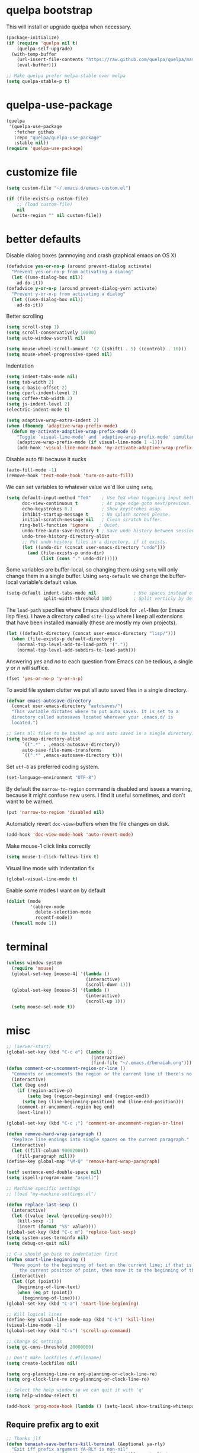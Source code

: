 * quelpa bootstrap
This will install or upgrade quelpa when necessary.
#+begin_src emacs-lisp
  (package-initialize)
  (if (require 'quelpa nil t)
      (quelpa-self-upgrade)
    (with-temp-buffer
      (url-insert-file-contents "https://raw.github.com/quelpa/quelpa/master/bootstrap.el")
      (eval-buffer)))

  ;; Make quelpa prefer melpa-stable over melpa
  (setq quelpa-stable-p t)
#+end_src
* quelpa-use-package
#+begin_src emacs-lisp
  (quelpa
   '(quelpa-use-package
     :fetcher github
     :repo "quelpa/quelpa-use-package"
     :stable nil))
  (require 'quelpa-use-package)
#+end_src
* customize file
#+begin_src emacs-lisp
  (setq custom-file "~/.emacs.d/emacs-custom.el")

  (if (file-exists-p custom-file)
      ;; (load custom-file)
      nil
    (write-region "" nil custom-file))
#+end_src
* better defaults

Disable dialog boxes (annnoying and crash graphical emacs on OS X)
#+begin_src emacs-lisp
  (defadvice yes-or-no-p (around prevent-dialog activate)
    "Prevent yes-or-no-p from activating a dialog"
    (let ((use-dialog-box nil))
      ad-do-it))
  (defadvice y-or-n-p (around prevent-dialog-yorn activate)
    "Prevent y-or-n-p from activating a dialog"
    (let ((use-dialog-box nil))
      ad-do-it))
#+end_src

Better scrolling
#+begin_src emacs-lisp
  (setq scroll-step 1)
  (setq scroll-conservatively 10000)
  (setq auto-window-vscroll nil)

  (setq mouse-wheel-scroll-amount '(2 ((shift) . 5) ((control) . 10)))
  (setq mouse-wheel-progressive-speed nil)
#+end_src

Indentation
#+begin_src emacs-lisp
   (setq indent-tabs-mode nil)
   (setq tab-width 2)
   (setq c-basic-offset 2)
   (setq cperl-indent-level 2)
   (setq coffee-tab-width 2)
   (setq js-indent-level 2)
   (electric-indent-mode t)

   (setq adaptive-wrap-extra-indent 2)
   (when (fboundp 'adaptive-wrap-prefix-mode)
     (defun my-activate-adaptive-wrap-prefix-mode ()
       "Toggle `visual-line-mode' and `adaptive-wrap-prefix-mode' simultaneously."
       (adaptive-wrap-prefix-mode (if visual-line-mode 1 -1)))
       (add-hook 'visual-line-mode-hook 'my-activate-adaptive-wrap-prefix-mode))
#+end_src

Disable auto fill because it sucks
#+begin_src emacs-lisp
     (auto-fill-mode -1)
     (remove-hook 'text-mode-hook 'turn-on-auto-fill)
#+end_src

We can set variables to whatever value we'd like using =setq=.
#+BEGIN_SRC emacs-lisp
     (setq default-input-method "TeX"    ; Use TeX when toggeling input method.
           doc-view-continuous t         ; At page edge goto next/previous.
           echo-keystrokes 0.1           ; Show keystrokes asap.
           inhibit-startup-message t     ; No splash screen please.
           initial-scratch-message nil   ; Clean scratch buffer.
          ring-bell-function 'ignore    ; Quiet.
           undo-tree-auto-save-history t ; Save undo history between sessions.
           undo-tree-history-directory-alist
           ;; Put undo-history files in a directory, if it exists.
           (let ((undo-dir (concat user-emacs-directory "undo")))
             (and (file-exists-p undo-dir)
                  (list (cons "." undo-dir)))))
#+END_SRC

Some variables are buffer-local, so changing them using =setq= will only
change them in a single buffer. Using =setq-default= we change the
buffer-local variable's default value.
#+BEGIN_SRC emacs-lisp
   (setq-default indent-tabs-mode nil              ; Use spaces instead of tabs.
                 split-width-threshold 100)        ; Split verticly by default.
#+END_SRC

The =load-path= specifies where Emacs should look for =.el=-files (or
Emacs lisp files). I have a directory called =site-lisp= where I keep all
extensions that have been installed manually (these are mostly my own
projects).
#+BEGIN_SRC emacs-lisp
   (let ((default-directory (concat user-emacs-directory "lisp/")))
     (when (file-exists-p default-directory)
       (normal-top-level-add-to-load-path '("."))
       (normal-top-level-add-subdirs-to-load-path)))
#+END_SRC

Answering /yes/ and /no/ to each question from Emacs can be tedious, a
single /y/ or /n/ will suffice.
#+BEGIN_SRC emacs-lisp
   (fset 'yes-or-no-p 'y-or-n-p)
#+END_SRC

To avoid file system clutter we put all auto saved files in a single
directory.
#+BEGIN_SRC emacs-lisp
   (defvar emacs-autosave-directory
     (concat user-emacs-directory "autosaves/")
     "This variable dictates where to put auto saves. It is set to a
     directory called autosaves located wherever your .emacs.d/ is
     located.")

   ;; Sets all files to be backed up and auto saved in a single directory.
   (setq backup-directory-alist
         `((".*" . ,emacs-autosave-directory))
         auto-save-file-name-transforms
         `((".*" ,emacs-autosave-directory t)))
#+END_SRC

Set =utf-8= as preferred coding system.
#+BEGIN_SRC emacs-lisp
   (set-language-environment "UTF-8")
#+END_SRC

By default the =narrow-to-region= command is disabled and issues a
warning, because it might confuse new users. I find it useful sometimes,
and don't want to be warned.
#+BEGIN_SRC emacs-lisp
   (put 'narrow-to-region 'disabled nil)
#+END_SRC

Automaticly revert =doc-view=-buffers when the file changes on disk.
#+BEGIN_SRC emacs-lisp
   (add-hook 'doc-view-mode-hook 'auto-revert-mode)
#+END_SRC

Make mouse-1 click links correctly
#+begin_src emacs-lisp
   (setq mouse-1-click-follows-link t)
#+end_src

Visual line mode with indentation fix
#+begin_src emacs-lisp
  (global-visual-line-mode t)
#+end_src

Enable some modes I want on by default
#+begin_src emacs-lisp
  (dolist (mode
           '(abbrev-mode
             delete-selection-mode
             recentf-mode))
    (funcall mode 1))
#+end_src

* terminal
#+begin_src emacs-lisp
  (unless window-system
    (require 'mouse)
    (global-set-key [mouse-4] '(lambda ()
                                (interactive)
                                (scroll-down 1)))
    (global-set-key [mouse-5] '(lambda ()
                                (interactive)
                                (scroll-up 1)))
    (setq mouse-sel-mode t))
#+end_src
* misc
#+begin_src emacs-lisp
  ;; (server-start)
  (global-set-key (kbd "C-c e") (lambda ()
                                  (interactive)
                                  (find-file "~/.emacs.d/benaiah.org")))
  (defun comment-or-uncomment-region-or-line ()
    "Comments or uncomments the region or the current line if there's no active region."
    (interactive)
    (let (beg end)
      (if (region-active-p)
          (setq beg (region-beginning) end (region-end))
        (setq beg (line-beginning-position) end (line-end-position)))
      (comment-or-uncomment-region beg end)
      (next-line)))

  (global-set-key (kbd "C-c ;") 'comment-or-uncomment-region-or-line)

  (defun remove-hard-wrap-paragraph ()
    "Replace line endings into single spaces on the current paragraph."
    (interactive)
    (let ((fill-column 90002000))
      (fill-paragraph nil)))
  (define-key global-map "\M-Q" 'remove-hard-wrap-paragraph)

  (setf sentence-end-double-space nil)
  (setq ispell-program-name "aspell")

  ;; Machine specific settings
  ;; (load "my-machine-settings.el")

  (defun replace-last-sexp ()
    (interactive)
    (let ((value (eval (preceding-sexp))))
      (kill-sexp -1)
      (insert (format "%S" value))))
  (global-set-key (kbd "C-c m") 'replace-last-sexp)
  (setq system-uses-terminfo nil)
  (setq debug-on-quit nil)

  ;; C-a should go back to indentation first
  (defun smart-line-beginning ()
    "Move point to the beginning of text on the current line; if that is already
       the current position of point, then move it to the beginning of the line."
    (interactive)
    (let ((pt (point)))
      (beginning-of-line-text)
      (when (eq pt (point))
        (beginning-of-line))))
  (global-set-key (kbd "C-a") 'smart-line-beginning)

  ;; Kill logical lines
  (define-key visual-line-mode-map (kbd "C-k") 'kill-line)
  (visual-line-mode -1)
  (global-set-key (kbd "C-v") 'scroll-up-command)

  ;; Change GC settings
  (setq gc-cons-threshold 20000000)

  ;; Don't make lockfiles (.#filename)
  (setq create-lockfiles nil)

  (setq org-planning-line-re org-planning-or-clock-line-re)
  (setq org-clock-line-re org-planning-or-clock-line-re)

  ;; Select the help window so we can quit it with 'q'
  (setq help-window-select t)

  (add-hook 'prog-mode-hook (lambda () (setq-local show-trailing-whitespace t)))
#+end_src

** Require prefix arg to exit
#+begin_src emacs-lisp
;; Thanks jlf
(defun benaiah-save-buffers-kill-terminal (&optional ya-rly)
  "Exit iff prefix argument YA-RLY is non-nil"
  (interactive "P") (if ya-rly (save-buffers-kill-terminal) (message "no wai")))
(global-set-key (kbd "C-x C-c") 'benaiah-save-buffers-kill-terminal)
#+end_src
* look & feel
#+begin_src emacs-lisp
  (defmacro with-system (type &rest body)
    "Evaluate body if `system-type' equals type."
    `(when (eq system-type ,type)
       ,@body))

  (with-system 'darwin
               (setq ns-use-native-fullscreen nil))

  (defun my-look-and-feel ()
    (interactive)
    (set-face-attribute 'default nil :height 100)
    (set-face-attribute 'mode-line nil
                        :height 100
                        :box nil)

    ;; Turn off clutter that's on by default
    (scroll-bar-mode -1)
    (tool-bar-mode -1)
    (blink-cursor-mode -1)
    (set-fringe-mode -1)
    (menu-bar-mode -1)

    ;; Turn on pre-installed visualization modes
    (show-paren-mode 1)
    (column-number-mode 1)

    ;; Only show cursor in active window
    (setq-default cursor-in-non-selected-windows nil)

    (set-face-attribute 'mode-line nil
                        :underline nil
                        :overline nil)
    (set-face-attribute 'mode-line-inactive nil
                        :box nil
                        :underline nil
                        :overline nil)

    (setq mac-allow-anti-aliasing t)
    (set-default-font "Source Code Pro")
    (set-frame-font "Source Code Pro")

    (run-hooks 'my-look-and-feel-hook))
#+end_src
** themes
#+begin_src emacs-lisp
  ;; (message "base16-theme")
  ;; (use-package base16-theme :quelpa (:stable nil))
  ;; (message "color-theme-sanityinc-solarized")
  ;; (use-package color-theme-sanityinc-solarized :quelpa)
  ;; (message "color-theme-sanityinc-tomorrow")
  ;; (use-package color-theme-sanityinc-tomorrow :quelpa)
  ;; (message "solarized-theme")
  ;; (use-package solarized-theme :quelpa)
  ;; (setq solarized-use-variable-pitch nil)

  ;; (message "gruvbox-theme")
  ;; (use-package gruvbox-theme :quelpa (:stable nil))
#+end_src

* lisp hook
#+begin_src emacs-lisp
  (defun all-lisp-modes-hook-function ()
      (run-hooks 'all-lisp-modes-hook))

  (dolist (hook '(emacs-lisp-mode-hook
                  lisp-interaction-mode-hook
                  scheme-mode-hook
                  scheme-interaction-mode-hook
                  clojure-mode-hook
                  clojurescript-mode-hook))
    (add-hook hook 'all-lisp-modes-hook-function))

  (run-hooks 'emacs-lisp-mode-hook)
#+end_src

* modes & packages
** ag
#+begin_src emacs-lisp
  (message "ag")
  (use-package ag :quelpa
    :config
    (setq ag-arguments '("--line-number"
                         "--smart-case"
                         "--nogroup"
                         "--column"
                         "--stats"
                         "--width=80"
                         "--")))
#+end_src

** aggressive indent
#+begin_src emacs-lisp
  (message "aggressive-indent")
  (use-package aggressive-indent :quelpa
    :config
    (add-hook 'all-lisp-modes-hook 'aggressive-indent-mode)
    (add-hook 'go-mode-hook 'aggressive-indent-mode))

#+end_src

** auto fill
#+begin_src emacs-lisp
  (defun my-auto-fill-comments ()
    (setq-local comment-auto-fill-only-comments t)
    (auto-fill-mode 1))
  (add-hook 'prog-mode-hook 'my-auto-fill-comments)
#+end_src

** avy
#+begin_src emacs-lisp
  (message "avy")
  (use-package avy :quelpa
    :bind (("C-s" . avy-goto-char-2)
           ("C-S-s" . avy-goto-line)))
#+end_src

** bookmarks
#+begin_src emacs-lisp
  (message "bm")
  (use-package bm :quelpa (:stable nil)
    :bind (("<C-f2>" . bm-toggle)
           ("<f2>"   . bm-next)
           ("<S-f2>" . bm-previous)))
#+end_src

** centered window
#+begin_src emacs-lisp
  (message "centered-window-mode")
  (use-package centered-window-mode :quelpa (:stable nil)
    :config
    (add-hook 'my-look-and-feel-hook 'centered-window-mode))
#+end_src

** company
#+begin_src emacs-lisp
  (message "company")
  (use-package company :quelpa
    :config
    (setq company-idle-delay 0)
    (setq company-echo-delay 0)
    (setq company-show-numbers t)
    (setq company-minimum-prefix-length 2)
    (add-hook 'prog-mode-hook 'company-mode))

  ;; (use-package pos-tip :quelpa)

  ;; (use-package company-quickhelp :quelpa
  ;;   :config
  ;;   (company-quickhelp-mode 0)
  ;;   (setq company-quickhelp-delay 0))
#+end_src

** css
#+begin_src emacs-lisp
  (setq css-indent-offset 2)
#+end_src

** diminish
#+begin_src emacs-lisp
  (message "diminish")
  (use-package diminish :quelpa
    :config
    (diminish 'visual-line-mode))
#+end_src

** dired
#+begin_src emacs-lisp
  (add-hook 'dired-mode-hook 'dired-hide-details-mode)

  (message "dired-rainbow")
  (use-package dired-rainbow :quelpa (:stable nil))

  (use-package dired-subtree :quelpa (:stable nil)
    :config
    (define-key dired-mode-map (kbd "i") 'dired-subtree-insert)
    (define-key dired-mode-map (kbd "k") 'dired-subtree-remove))

  (use-package dired-filter :quelpa (:stable nil)
    :defer t
    :config
    (setq dired-filter-prefix nil)
    (define-key dired-mode-map (kbd "C-c f") dired-filter-map)
    (evil-define-key 'normal dired-mode-map (kbd "f") dired-filter-map))
#+end_src

** elfeed
#+begin_src emacs-lisp
  (message "elfeed")
  (use-package elfeed :quelpa
    :config
    (setq elfeed-feeds '("http://planet.emacsen.org/atom.xml"
                         "http://elpa.brause.cc/melpa-stable.xml"
                         "http://elpa.brause.cc/melpa.xml")
          elfeed-show-entry-switch 'display-buffer))
#+end_src

** emmet
#+begin_src emacs-lisp
  (message "emmet-mode")
  (use-package emmet-mode :quelpa (:stable nil)
    :config
    (add-hook 'web-mode-hook 'emmet-mode)
    (add-hook 'css-mode 'emmet-mode)
    (add-hook 'scss-mode 'emmet-mode))
#+end_src

** evil
#+begin_src emacs-lisp
  (message "undo-tree")
  (use-package undo-tree :quelpa (:stable nil) :diminish undo-tree-mode
    :config
    (setq undo-tree-auto-save-history nil))
  (message "goto-chg")
  (use-package goto-chg :quelpa
    (goto-chg :stable nil :fetcher github :repo "benaiah/goto-chg"))

  (message "evil")
  (use-package evil :quelpa
    :diminish evil-mode
    :config
    (evil-mode 1)
    (defun evil-undefine ()
      (interactive)
      (let (evil-mode-map-alist)
        (call-interactively (key-binding (this-command-keys)))))
    (define-key evil-normal-state-map "\C-a" 'evil-undefine)
    (define-key evil-insert-state-map "\C-a" 'evil-undefine)
    (define-key evil-visual-state-map "\C-a" 'evil-undefine)
    (define-key evil-motion-state-map "\C-a" 'evil-undefine)
    (define-key evil-normal-state-map "\C-e" 'evil-undefine)
    (define-key evil-insert-state-map "\C-e" 'evil-undefine)
    (define-key evil-visual-state-map "\C-e" 'evil-undefine)
    (define-key evil-motion-state-map "\C-e" 'evil-undefine)
    (define-key evil-normal-state-map "\C-f" 'evil-undefine)
    (define-key evil-insert-state-map "\C-f" 'evil-undefine)
    (define-key evil-insert-state-map "\C-f" 'evil-undefine)
    (define-key evil-normal-state-map "\C-b" 'evil-undefine)
    (define-key evil-insert-state-map "\C-b" 'evil-undefine)
    (define-key evil-visual-state-map "\C-b" 'evil-undefine)
    (define-key evil-normal-state-map "\C-d" 'evil-undefine)
    (define-key evil-insert-state-map "\C-d" 'evil-undefine)
    (define-key evil-visual-state-map "\C-d" 'evil-undefine)
    (define-key evil-normal-state-map "\C-n" 'evil-undefine)
    (define-key evil-insert-state-map "\C-n" 'evil-undefine)
    (define-key evil-visual-state-map "\C-n" 'evil-undefine)
    (define-key evil-normal-state-map "\C-p" 'evil-undefine)
    (define-key evil-insert-state-map "\C-p" 'evil-undefine)
    (define-key evil-visual-state-map "\C-p" 'evil-undefine)
    (define-key evil-normal-state-map "\C-w" 'evil-undefine)
    (define-key evil-insert-state-map "\C-w" 'evil-undefine)
    (define-key evil-visual-state-map "\C-w" 'evil-undefine)
    (define-key evil-normal-state-map "\C-y" 'evil-undefine)
    (define-key evil-insert-state-map "\C-y" 'evil-undefine)
    (define-key evil-visual-state-map "\C-y" 'evil-undefine)
    (define-key evil-normal-state-map "\C-k" 'evil-undefine)
    (define-key evil-insert-state-map "\C-k" 'evil-undefine)
    (define-key evil-visual-state-map "\C-k" 'evil-undefine)
    (define-key evil-normal-state-map "Q" 'evil-undefine)
    (define-key evil-visual-state-map "Q" 'evil-undefine)
    (define-key evil-normal-state-map (kbd "TAB") 'evil-undefine)
    (define-key evil-visual-state-map (kbd "TAB") 'evil-undefine)

    ;; C-g should get me out of everything and into normal state
    (define-key evil-insert-state-map (kbd "C-g") 'evil-normal-state))

  (message "key-chord")
  (use-package key-chord :quelpa
    (key-chord :stable nil :fetcher github :repo "benaiah/key-chord")
    :requires evil
    :config
    (key-chord-mode 1)
    (key-chord-define evil-insert-state-map "jk" 'evil-normal-state))

  (message "evil-surround")
  (use-package evil-surround :quelpa (:stable nil)
    :requires evil
    :config
    (global-evil-surround-mode 1))

  (message "evil-matchit")
  (use-package evil-matchit :quelpa
    :requires evil
    :config
    (setq evilmi-may-jump-by-percentage nil)
    (global-evil-matchit-mode))

  (message "evil-terminal-cursor-changer")
  (use-package evil-terminal-cursor-changer :quelpa (:stable nil))
#+end_src

** eww
#+begin_src emacs-lisp
  (setq browse-url-browser-function 'eww-browse-url)
#+end_src

** eyebrowse
#+begin_src emacs-lisp
  (message "eyebrowse")
  (use-package eyebrowse :quelpa
    :config
    (eyebrowse-mode t)
    (eyebrowse-setup-opinionated-keys)
    (setq eyebrowse-new-workspace t))
#+end_src
** fancy battery
#+begin_src emacs-lisp
  (message "fancy-battery")
  (use-package fancy-battery :quelpa
    :config (fancy-battery-mode))
#+end_src

** flycheck
#+begin_src emacs-lisp
  (message "flycheck")
  (use-package flycheck :quelpa
    :config
    (global-flycheck-mode)
    (setq flycheck-disabled-checkers '(emacs-lisp-checkdoc))
    (defun disable-elisp-checkdoc-hook ()
      (setq-local flycheck-disabled-checkers '(emacs-lisp-checkdoc)))
    (add-hook 'emacs-lisp-mode-hook 'disable-elisp-checkdoc-hook)
    (add-hook 'lisp-interaction-mode-hook 'disable-elisp-checkdoc-hook))
#+end_src

** fold-this
#+begin_src emacs-lisp
  (message "fold-this")
  (use-package fold-this :quelpa)

  (global-set-key (kbd "C-c h") 'fold-this)
  (global-set-key (kbd "C-c H") 'fold-this-unfold-at-point)
  (global-set-key (kbd "C-c M-h") 'fold-this-all)
  (global-set-key (kbd "C-c M-H") 'fold-this-unfold-all)
#+end_src

** fsbot-data-browser
#+begin_src emacs-lisp
  (message "fsbot-data-browser")
  (use-package fsbot-data-browser :quelpa)
#+end_src

** geiser
#+begin_src emacs-lisp
  (message "geiser")
  (use-package geiser :quelpa
    :config
    (setq geiser-repl-read-only-prompt-p nil))
#+end_src

** git gutter
#+begin_src emacs-lisp
  (message "git-gutter")
  (use-package git-gutter :quelpa
    :config
    (global-git-gutter-mode +1))
#+end_src

** go
#+begin_src emacs-lisp
  (message "go-mode")
  (use-package go-mode :quelpa
    :config
    (defun my-go-mode-hook ()
      (setq tab-width 2))
    (add-hook 'go-mode-hook 'my-go-mode-hook)
    (add-hook 'before-save-hook 'gofmt-before-save)
    ;; flycheck shows gofmt errors, no need for it to have its own
    ;; buffer
    (setq gofmt-show-errors nil))

  (message "company-go")
  (use-package company-go :quelpa
    :config
    (add-to-list 'company-backends 'company-go))

  (message "go-eldoc")
  (use-package go-eldoc :quelpa
    :config
    (add-hook 'go-mode-hook 'go-eldoc-setup))
#+end_src

** haxe
#+begin_src emacs-lisp
  (use-package haxe-mode :quelpa (:stable nil))
#+end_src

** highlight-indent-guides
#+begin_src emacs-lisp
  (use-package highlight-indent-guides :quelpa (:stable nil)
    :config
    (setq highlight-indent-guides-method 'character)
    (add-hook 'moonscript-mode-hook 'highlight-indent-guides-mode))
#+end_src

** ido
#+begin_src emacs-lisp
  (message "ido")
  (use-package ido :quelpa :config
    (setq ido-auto-merge-delay-time 99999999)
    (setq ido-everywhere t)
    (setq ido-virtual-buffers t)
    (setq ido-use-faces nil)
    (ido-mode))
  (message "flx-ido")
  (use-package flx-ido :quelpa :requires ido :config (flx-ido-mode))
  (message "ido-vertical-mode")
  (use-package ido-vertical-mode :quelpa :requires ido :config (ido-vertical-mode))
  (message "ido-hacks")
  (use-package ido-hacks :quelpa (:stable nil) :requires ido :config (ido-hacks-mode))
  (message "ido-ubiquitous")
  (use-package ido-ubiquitous :quelpa :requires ido :config (ido-ubiquitous-mode))
#+end_src

** js
#+begin_src emacs-lisp
  (defun set-js-prettify-symbols-alist ()
    (setq-local prettify-symbols-alist
                '(("jQuery" . "﹩")
                  ("return" . "←")
                  ("that" . "⧬")
                  ("prototype" . "∋")
                  ("this" . "@")
                  ("function" . "λ")))
    (prettify-symbols-mode 1))
  (add-hook 'js-mode-hook 'set-js-prettify-symbols-alist)

  (use-package js2-mode :quelpa
    :config
    (setq js2-strict-missing-semi-warning nil)
    (add-to-list 'auto-mode-alist '("\\.js" . js2-mode)))

  ;; (message "jade")
  ;; (use-package jade :quelpa)
#+end_src

** json
#+begin_src emacs-lisp
  (message "json-mode")
  (use-package json-mode :quelpa)
#+end_src

** ledger
#+begin_src emacs-lisp
  (message "ledger-mode")
  (use-package ledger-mode :quelpa
    :config
    (setq ledger-binary-path "~/.local/bin/hledger"
          ledger-mode-should-check-version nil
          ledger-init-file-name " "
          ledger-highlight-xact-under-point nil)
    (add-to-list 'auto-mode-alist '("\\.\\(h?ledger\\|journal\\|j\\)$" . ledger-mode)))
#+end_src

** magit
#+begin_src emacs-lisp
  (message "magit")
  (use-package magit :quelpa
    :config
    (setq magit-display-buffer-function
          (lambda (buffer)
            (display-buffer
             buffer (if (and (derived-mode-p 'magit-mode)
                             (memq (with-current-buffer buffer major-mode)
                                   '(magit-process-mode
                                     magit-revision-mode
                                     magit-stash-mode)))
                        nil
                      '(display-buffer-same-window))))))
#+end_src

** markdown
#+begin_src emacs-lisp
  (message "markdown-mode")
  (use-package markdown-mode :quelpa)
#+end_src

** moonscript
#+begin_src emacs-lisp
  (use-package moonscript :quelpa (:stable nil))
#+end_src

** neotree
#+begin_src emacs-lisp
  (message "neotree")
  (use-package neotree :quelpa
    :config
    (global-set-key [f8] 'neotree-toggle))
#+end_src

** org
#+begin_src emacs-lisp
  (message "org")
  (use-package org :quelpa
    :config
    (add-hook 'org-mode-hook 'org-indent-mode)

    ;; (message "org-preview-html")
    ;; (use-package org-preview-html :quelpa (:stable nil))

    (require 'cl-lib)
    (defun org-nav-get-regex-ocurrences-with-positions (regexp string)
      (save-match-data
        (let ((pos 0)
              matches)
          (while (string-match regexp string pos)
            (setq pos (match-end 0))
            (push `(,(match-string 0 string) . ,pos) matches))
          matches)))

    (defun org-nav-get-buffer-headings ()
      (nreverse (org-nav-get-regex-ocurrences-with-positions
                 org-heading-regexp (buffer-string))))

    (defun org-nav-jump-to-heading ()
      (interactive)
      (let* ((buffer-headings (org-nav-get-buffer-headings))
             (selected-heading (completing-read "Heading: " (org-nav-get-buffer-headings) nil t)))
        (goto-char (+ 1 (cdr (cl-find-if
                              (lambda (el)
                                (string-equal (car el) selected-heading))
                              buffer-headings))))
        (org-show-entry)))
    :bind (:map org-mode-map
                ("C-c j" . org-nav-jump-to-heading)))
#+end_src

** projectile
#+begin_src emacs-lisp
  (message "projectile")
  (use-package projectile :quelpa
    :diminish projectile-mode
    :config
    (projectile-global-mode t)
    (setq projectile-enable-caching t
          projectile-switch-project-action 'projectile-dired
          projectile-use-git-grep t))
#+end_src

** rainbow-mode
#+begin_src emacs-lisp
  (message "rainbow-mode")
  (use-package rainbow-mode :quelpa)
#+end_src

** scss
#+begin_src emacs-lisp
  ;; (add-hook 'scss-mode-hook
  ;;           (lambda ()
  ;;             (set (make-local-variable 'company-backends) '(company-css company-capf company-files))))

  (use-package rainbow-mode
    :quelpa
    (rainbow-mode
     :fetcher url :url
     "http://git.savannah.gnu.org/cgit/emacs/elpa.git/plain/packages/rainbow-mode/rainbow-mode.el")

    :config
    (add-hook 'css-mode-hook 'rainbow-mode)
    (add-hook 'scss-mode-hook 'rainbow-mode))

#+end_src

** seethru
#+begin_src emacs-lisp
  (message "seethru")
  (use-package seethru :quelpa (:stable nil)
    :config
    (seethru-recommended-keybinds))
#+end_src

** spaceline
#+begin_src emacs-lisp
  (message "spaceline")
  (use-package spaceline :quelpa
    :config
    (require 'spaceline-config)
    (setq powerline-default-separator 'wave
          spaceline-highlight-face-func 'spaceline-highlight-face-evil-state
          ns-use-srgb-colorspace nil
          spaceline-window-numbers-unicode t)
    (add-hook 'my-look-and-feel-hook 'powerline-reset)
    (setq ns-use-srgb-colorspace nil)
    (spaceline-spacemacs-theme))
#+end_src

** smartparens
#+begin_src emacs-lisp
  (message "smartparens")
  (use-package smartparens :quelpa
    :diminish smartparens-mode smartparens-global-mode
    :config
    (require 'smartparens-config)
    (smartparens-global-mode t)
    (show-smartparens-global-mode nil)
    (setq sp-autoescape-string-quote nil)
    ;; Add smartparens-strict-mode to all sp--lisp-modes hooks. C-h v sp--lisp-modes
    ;; to customize/view this list.
    (mapc (lambda (mode)
            (add-hook (intern (format "%s-hook" (symbol-name mode)))
                      (lambda ()
                        (smartparens-strict-mode)
                        (sp-use-paredit-bindings))))
          sp--lisp-modes))

  (message "evil-smartparens")
  (use-package evil-smartparens :quelpa
    :requires evil smartparens
    :config
    (add-hook 'smartparens-strict-mode-hook #'evil-smartparens-mode))

  ;; (use-package highlight-parentheses :quelpa
  ;;   :config
  ;;   (highlight-parentheses-mode))
  (message "hl-sexp")
  (use-package hl-sexp :quelpa
    :config
    (add-hook 'all-lisp-modes-hook 'hl-sexp-mode))
  (message "rainbow-delimiters")
  (use-package rainbow-delimiters :quelpa
    :config
    (add-hook 'all-lisp-modes-hook 'rainbow-delimiters-mode))
#+end_src

** undo-tree
#+begin_src emacs-lisp
  (message "undo-tree")
  (use-package undo-tree :quelpa (:stable nil)
    (setq undo-tree-auto-save-history nil))
#+end_src

** web mode
#+begin_src emacs-lisp
  (message "web-mode")
  (use-package web-mode :quelpa
    :config
    (add-to-list 'auto-mode-alist '("\\.php" . web-mode))
    (add-to-list 'auto-mode-alist '("\\.phtml\\'" . web-mode))
    (add-to-list 'auto-mode-alist '("\\.tpl\\.php\\'" . web-mode))
    (add-to-list 'auto-mode-alist '("\\.[gj]sp\\'" . web-mode))
    (add-to-list 'auto-mode-alist '("\\.as[cp]x\\'" . web-mode))
    (add-to-list 'auto-mode-alist '("\\.erb\\'" . web-mode))
    (add-to-list 'auto-mode-alist '("\\.mustache\\'" . web-mode))
    (add-to-list 'auto-mode-alist '("\\.djhtml\\'" . web-mode))
    (add-to-list 'auto-mode-alist '("\\.html?\\'" . web-mode))
    (add-to-list 'auto-mode-alist '("\\.jsx\\'" . web-mode))
    
    (defun my-web-mode-hook ()
      "Hooks for Web mode."
      (interactive)
      (setq web-mode-markup-indent-offset 2)
      (setq web-mode-css-indent-offset 2)
      (setq web-mode-code-indent-offset 2)
      (setq web-mode-block-padding 2)
      (setq web-mode-extra-auto-pairs
            '(("php"  . (("open" "close")
                         ("open" "close")))))
      (setq web-mode-enable-current-element-highlight t)
      (setq web-mode-enable-auto-pairing t
            web-mode-enable-auto-closing t
            web-mode-enable-auto-opening t
            web-mode-enable-auto-indentation t
            web-mode-enable-auto-quoting t
            web-mode-enable-css-colorization t
            web-mode-enable-part-face t)
      ;; Make company-dabbrev complete underscored_php_words
      (setq-local company-dabbrev-char-regexp
                  (rx (in word "_"))))
    (add-hook 'web-mode-hook  'my-web-mode-hook))

  ;; (use-package php-eldoc :quelpa (:stable nil)
  ;;   :config
  ;;   (php-eldoc-enable)
  ;;   (defun my-php-eldoc-hook () 
  ;;     (set (make-local-variable
  ;;           'eldoc-documentation-function)
  ;;          'php-eldoc-function)
  ;;     (eldoc-mode 1))
  ;;   (add-hook 'web-mode-hook 'my-php-eldoc-hook))

  ;; (use-package ac-php
  ;;   :quelpa (:stable nil :repo "xcwen/ac-php" :fetcher github
  ;;                    :files ("ac-php.el" "company-php.el"))
  ;;   :requires web-mode
  ;;   :config
  ;;   (defun my-ac-php-hook ()
  ;;     (require 'company-php)
  ;;     (add-to-list 'company-backends 'company-ac-php-backend))
  ;;   (add-hook 'web-mode-hook 'my-ac-php-hook))
#+end_src

* run stuff at the end
#+begin_src emacs-lisp
(my-look-and-feel)
#+end_src
